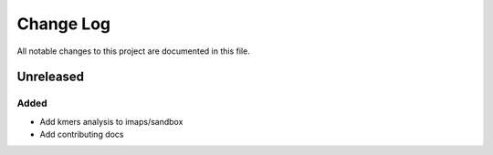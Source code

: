 ##########
Change Log
##########

All notable changes to this project are documented in this file.


==========
Unreleased
==========

Added
-----
- Add kmers analysis to imaps/sandbox
- Add contributing docs
